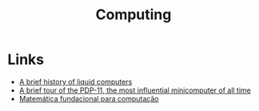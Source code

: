 :PROPERTIES:
:ID:       b0d00959-eedc-4982-a15a-ae31e30305dd
:END:
#+title: Computing

* Links
+ [[https://royalsocietypublishing.org/doi/10.1098/rstb.2018.0372][A brief history of liquid computers]]
+ [[https://arstechnica.com/gadgets/2022/03/a-brief-tour-of-the-pdp-11-the-most-influential-minicomputer-of-all-time/][A brief tour of the PDP-11, the most influential minicomputer of all time]]
+ [[https://tsouanas.org/fmcbook/fmc-br-20220402114903.pdf][Matemática fundacional para computação]]
